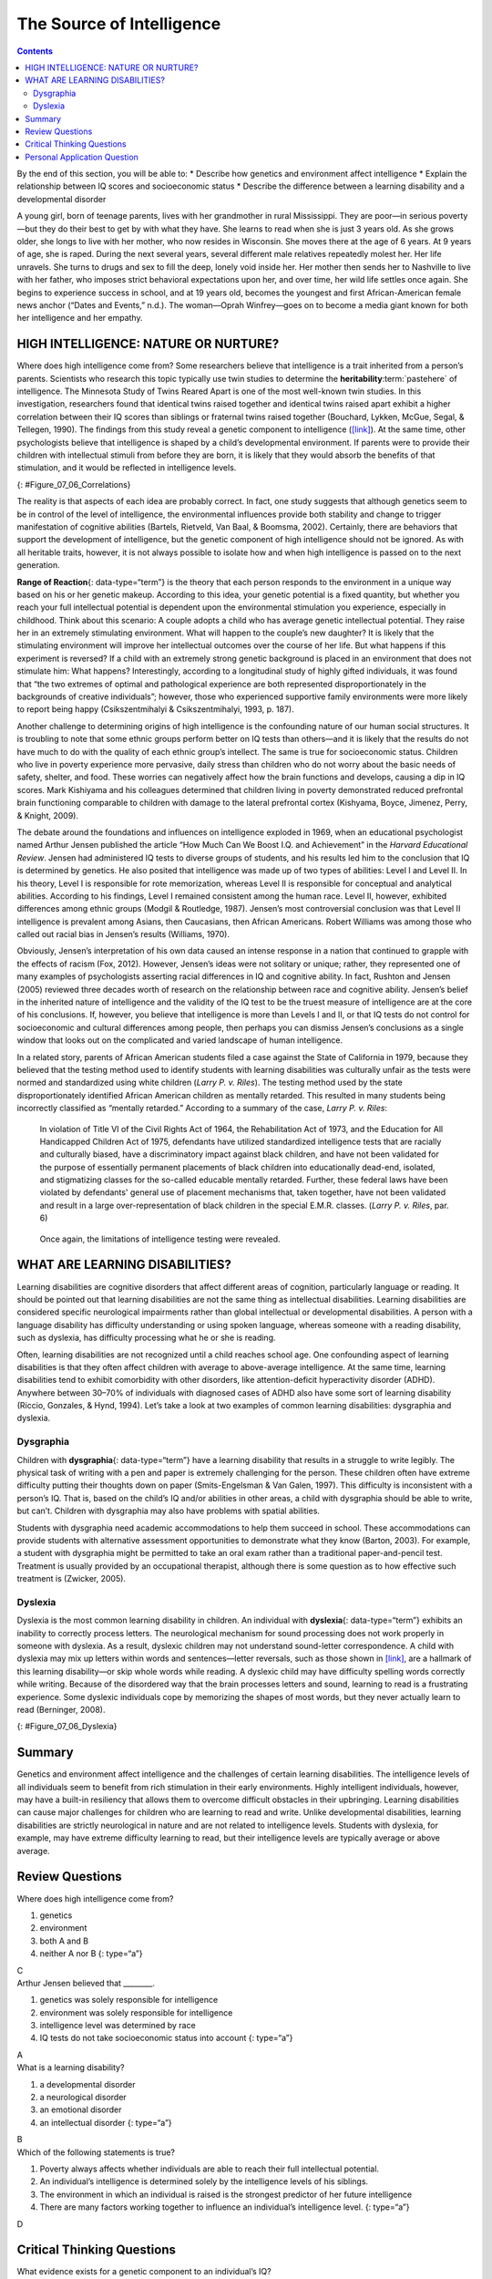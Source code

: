 ==========================
The Source of Intelligence
==========================



.. contents::
   :depth: 3
..

.. container::

   By the end of this section, you will be able to: \* Describe how
   genetics and environment affect intelligence \* Explain the
   relationship between IQ scores and socioeconomic status \* Describe
   the difference between a learning disability and a developmental
   disorder

A young girl, born of teenage parents, lives with her grandmother in
rural Mississippi. They are poor—in serious poverty—but they do their
best to get by with what they have. She learns to read when she is just
3 years old. As she grows older, she longs to live with her mother, who
now resides in Wisconsin. She moves there at the age of 6 years. At 9
years of age, she is raped. During the next several years, several
different male relatives repeatedly molest her. Her life unravels. She
turns to drugs and sex to fill the deep, lonely void inside her. Her
mother then sends her to Nashville to live with her father, who imposes
strict behavioral expectations upon her, and over time, her wild life
settles once again. She begins to experience success in school, and at
19 years old, becomes the youngest and first African-American female
news anchor (“Dates and Events,” n.d.). The woman—Oprah Winfrey—goes on
to become a media giant known for both her intelligence and her empathy.

HIGH INTELLIGENCE: NATURE OR NURTURE?
=====================================

Where does high intelligence come from? Some researchers believe that
intelligence is a trait inherited from a person’s parents. Scientists
who research this topic typically use twin studies to determine the
**heritability**:term:`pastehere` of intelligence. The
Minnesota Study of Twins Reared Apart is one of the most well-known twin
studies. In this investigation, researchers found that identical twins
raised together and identical twins raised apart exhibit a higher
correlation between their IQ scores than siblings or fraternal twins
raised together (Bouchard, Lykken, McGue, Segal, & Tellegen, 1990). The
findings from this study reveal a genetic component to intelligence
(`[link] <#Figure_07_06_Correlations>`__). At the same time, other
psychologists believe that intelligence is shaped by a child’s
developmental environment. If parents were to provide their children
with intellectual stimuli from before they are born, it is likely that
they would absorb the benefits of that stimulation, and it would be
reflected in intelligence levels.

|A chart shows correlations of IQs for people of varying relationships.
The bottom is labeled “Percent IQ Correlation” and the left side is
labeled “Relationship.” The percent IQ Correlation for relationships
where no genes are shared, including adoptive parent-child pairs,
similarly aged unrelated children raised together, and adoptive siblings
are around 21 percent, 30 percent, and 32 percent, respectively. The
percent IQ Correlation for relationships where 25 percent of genes are
shared, as in half-siblings, is around 33 percent. The percent IQ
Correlation for relationships where 50 percent of genes are shared,
including parent-children pairs, and fraternal twins raised together,
are roughly 44 percent and 62 percent, respectively. A relationship
where 100 percent of genes are shared, as in identical twins raised
apart, results in a nearly 80 percent IQ correlation.|\ {:
#Figure_07_06_Correlations}

The reality is that aspects of each idea are probably correct. In fact,
one study suggests that although genetics seem to be in control of the
level of intelligence, the environmental influences provide both
stability and change to trigger manifestation of cognitive abilities
(Bartels, Rietveld, Van Baal, & Boomsma, 2002). Certainly, there are
behaviors that support the development of intelligence, but the genetic
component of high intelligence should not be ignored. As with all
heritable traits, however, it is not always possible to isolate how and
when high intelligence is passed on to the next generation.

**Range of Reaction**\ {: data-type=“term”} is the theory that each
person responds to the environment in a unique way based on his or her
genetic makeup. According to this idea, your genetic potential is a
fixed quantity, but whether you reach your full intellectual potential
is dependent upon the environmental stimulation you experience,
especially in childhood. Think about this scenario: A couple adopts a
child who has average genetic intellectual potential. They raise her in
an extremely stimulating environment. What will happen to the couple’s
new daughter? It is likely that the stimulating environment will improve
her intellectual outcomes over the course of her life. But what happens
if this experiment is reversed? If a child with an extremely strong
genetic background is placed in an environment that does not stimulate
him: What happens? Interestingly, according to a longitudinal study of
highly gifted individuals, it was found that “the two extremes of
optimal and pathological experience are both represented
disproportionately in the backgrounds of creative individuals”; however,
those who experienced supportive family environments were more likely to
report being happy (Csikszentmihalyi & Csikszentmihalyi, 1993, p. 187).

Another challenge to determining origins of high intelligence is the
confounding nature of our human social structures. It is troubling to
note that some ethnic groups perform better on IQ tests than others—and
it is likely that the results do not have much to do with the quality of
each ethnic group’s intellect. The same is true for socioeconomic
status. Children who live in poverty experience more pervasive, daily
stress than children who do not worry about the basic needs of safety,
shelter, and food. These worries can negatively affect how the brain
functions and develops, causing a dip in IQ scores. Mark Kishiyama and
his colleagues determined that children living in poverty demonstrated
reduced prefrontal brain functioning comparable to children with damage
to the lateral prefrontal cortex (Kishyama, Boyce, Jimenez, Perry, &
Knight, 2009).

The debate around the foundations and influences on intelligence
exploded in 1969, when an educational psychologist named Arthur Jensen
published the article “How Much Can We Boost I.Q. and Achievement” in
the *Harvard Educational Review*. Jensen had administered IQ tests to
diverse groups of students, and his results led him to the conclusion
that IQ is determined by genetics. He also posited that intelligence was
made up of two types of abilities: Level I and Level II. In his theory,
Level I is responsible for rote memorization, whereas Level II is
responsible for conceptual and analytical abilities. According to his
findings, Level I remained consistent among the human race. Level II,
however, exhibited differences among ethnic groups (Modgil & Routledge,
1987). Jensen’s most controversial conclusion was that Level II
intelligence is prevalent among Asians, then Caucasians, then African
Americans. Robert Williams was among those who called out racial bias in
Jensen’s results (Williams, 1970).

Obviously, Jensen’s interpretation of his own data caused an intense
response in a nation that continued to grapple with the effects of
racism (Fox, 2012). However, Jensen’s ideas were not solitary or unique;
rather, they represented one of many examples of psychologists asserting
racial differences in IQ and cognitive ability. In fact, Rushton and
Jensen (2005) reviewed three decades worth of research on the
relationship between race and cognitive ability. Jensen’s belief in the
inherited nature of intelligence and the validity of the IQ test to be
the truest measure of intelligence are at the core of his conclusions.
If, however, you believe that intelligence is more than Levels I and II,
or that IQ tests do not control for socioeconomic and cultural
differences among people, then perhaps you can dismiss Jensen’s
conclusions as a single window that looks out on the complicated and
varied landscape of human intelligence.

In a related story, parents of African American students filed a case
against the State of California in 1979, because they believed that the
testing method used to identify students with learning disabilities was
culturally unfair as the tests were normed and standardized using white
children (*Larry P. v. Riles*). The testing method used by the state
disproportionately identified African American children as mentally
retarded. This resulted in many students being incorrectly classified as
“mentally retarded.” According to a summary of the case, *Larry P. v.
Riles*:

   In violation of Title VI of the Civil Rights Act of 1964, the
   Rehabilitation Act of 1973, and the Education for All Handicapped
   Children Act of 1975, defendants have utilized standardized
   intelligence tests that are racially and culturally biased, have a
   discriminatory impact against black children, and have not been
   validated for the purpose of essentially permanent placements of
   black children into educationally dead-end, isolated, and
   stigmatizing classes for the so-called educable mentally retarded.
   Further, these federal laws have been violated by defendants' general
   use of placement mechanisms that, taken together, have not been
   validated and result in a large over-representation of black children
   in the special E.M.R. classes. (*Larry P. v. Riles*, par. 6)

..

   Once again, the limitations of intelligence testing were revealed.

WHAT ARE LEARNING DISABILITIES?
===============================

Learning disabilities are cognitive disorders that affect different
areas of cognition, particularly language or reading. It should be
pointed out that learning disabilities are not the same thing as
intellectual disabilities. Learning disabilities are considered specific
neurological impairments rather than global intellectual or
developmental disabilities. A person with a language disability has
difficulty understanding or using spoken language, whereas someone with
a reading disability, such as dyslexia, has difficulty processing what
he or she is reading.

Often, learning disabilities are not recognized until a child reaches
school age. One confounding aspect of learning disabilities is that they
often affect children with average to above-average intelligence. At the
same time, learning disabilities tend to exhibit comorbidity with other
disorders, like attention-deficit hyperactivity disorder (ADHD).
Anywhere between 30–70% of individuals with diagnosed cases of ADHD also
have some sort of learning disability (Riccio, Gonzales, & Hynd, 1994).
Let’s take a look at two examples of common learning disabilities:
dysgraphia and dyslexia.

Dysgraphia
----------

Children with **dysgraphia**\ {: data-type=“term”} have a learning
disability that results in a struggle to write legibly. The physical
task of writing with a pen and paper is extremely challenging for the
person. These children often have extreme difficulty putting their
thoughts down on paper (Smits-Engelsman & Van Galen, 1997). This
difficulty is inconsistent with a person’s IQ. That is, based on the
child’s IQ and/or abilities in other areas, a child with dysgraphia
should be able to write, but can’t. Children with dysgraphia may also
have problems with spatial abilities.

Students with dysgraphia need academic accommodations to help them
succeed in school. These accommodations can provide students with
alternative assessment opportunities to demonstrate what they know
(Barton, 2003). For example, a student with dysgraphia might be
permitted to take an oral exam rather than a traditional
paper-and-pencil test. Treatment is usually provided by an occupational
therapist, although there is some question as to how effective such
treatment is (Zwicker, 2005).

Dyslexia
--------

Dyslexia is the most common learning disability in children. An
individual with **dyslexia**\ {: data-type=“term”} exhibits an inability
to correctly process letters. The neurological mechanism for sound
processing does not work properly in someone with dyslexia. As a result,
dyslexic children may not understand sound-letter correspondence. A
child with dyslexia may mix up letters within words and sentences—letter
reversals, such as those shown in `[link] <#Figure_07_06_Dyslexia>`__,
are a hallmark of this learning disability—or skip whole words while
reading. A dyslexic child may have difficulty spelling words correctly
while writing. Because of the disordered way that the brain processes
letters and sound, learning to read is a frustrating experience. Some
dyslexic individuals cope by memorizing the shapes of most words, but
they never actually learn to read (Berninger, 2008).

|Two columns and five rows all containing the word “teapot” are shown.
“Teapot” is written ten times with the letters jumbled, sometimes
appearing backwards and upside down.|\ {: #Figure_07_06_Dyslexia}

Summary
=======

Genetics and environment affect intelligence and the challenges of
certain learning disabilities. The intelligence levels of all
individuals seem to benefit from rich stimulation in their early
environments. Highly intelligent individuals, however, may have a
built-in resiliency that allows them to overcome difficult obstacles in
their upbringing. Learning disabilities can cause major challenges for
children who are learning to read and write. Unlike developmental
disabilities, learning disabilities are strictly neurological in nature
and are not related to intelligence levels. Students with dyslexia, for
example, may have extreme difficulty learning to read, but their
intelligence levels are typically average or above average.

Review Questions
================

.. container::

   .. container::

      Where does high intelligence come from?

      1. genetics
      2. environment
      3. both A and B
      4. neither A nor B {: type=“a”}

   .. container::

      C

.. container::

   .. container::

      Arthur Jensen believed that \________.

      1. genetics was solely responsible for intelligence
      2. environment was solely responsible for intelligence
      3. intelligence level was determined by race
      4. IQ tests do not take socioeconomic status into account {:
         type=“a”}

   .. container::

      A

.. container::

   .. container::

      What is a learning disability?

      1. a developmental disorder
      2. a neurological disorder
      3. an emotional disorder
      4. an intellectual disorder {: type=“a”}

   .. container::

      B

.. container::

   .. container::

      Which of the following statements is true?

      1. Poverty always affects whether individuals are able to reach
         their full intellectual potential.
      2. An individual’s intelligence is determined solely by the
         intelligence levels of his siblings.
      3. The environment in which an individual is raised is the
         strongest predictor of her future intelligence
      4. There are many factors working together to influence an
         individual’s intelligence level. {: type=“a”}

   .. container::

      D

Critical Thinking Questions
===========================

.. container::

   .. container::

      What evidence exists for a genetic component to an individual’s
      IQ?

   .. container::

      Twin studies are one strong indication that IQ has a genetic
      component. Another indication is anecdotal evidence in the form of
      stories about highly intelligent individuals who come from
      difficult backgrounds yet still become highly successful adults.

.. container::

   .. container::

      Describe the relationship between learning disabilities and
      intellectual disabilities to intelligence.

   .. container::

      Learning disabilities are specific neurological problems within
      the brain and are separate from intelligence. Intellectual
      disabilities are pervasive and related to intelligence.

Personal Application Question
=============================

.. container::

   .. container::

      Do you believe your level of intelligence was improved because of
      the stimuli in your childhood environment? Why or why not?

.. glossary::

   dysgraphia
      learning disability that causes extreme difficulty in writing
      legibly ^
   dyslexia
      common learning disability in which letters are not processed
      properly by the brain ^
   range of reaction
      each person’s response to the environment is unique based on his
      or her genetic make-up

.. |A chart shows correlations of IQs for people of varying relationships. The bottom is labeled “Percent IQ Correlation” and the left side is labeled “Relationship.” The percent IQ Correlation for relationships where no genes are shared, including adoptive parent-child pairs, similarly aged unrelated children raised together, and adoptive siblings are around 21 percent, 30 percent, and 32 percent, respectively. The percent IQ Correlation for relationships where 25 percent of genes are shared, as in half-siblings, is around 33 percent. The percent IQ Correlation for relationships where 50 percent of genes are shared, including parent-children pairs, and fraternal twins raised together, are roughly 44 percent and 62 percent, respectively. A relationship where 100 percent of genes are shared, as in identical twins raised apart, results in a nearly 80 percent IQ correlation.| image:: ../resources/CNX_Psych_07_06_Correlations.jpg
.. |Two columns and five rows all containing the word “teapot” are shown. “Teapot” is written ten times with the letters jumbled, sometimes appearing backwards and upside down.| image:: ../resources/CNX_Psych_07_06_Teapot.jpg
